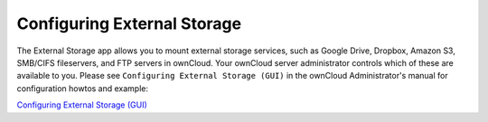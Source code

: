 Configuring External Storage
============================

The External Storage app allows you to mount external storage services, such as Google 
Drive, Dropbox, Amazon S3, SMB/CIFS fileservers, and FTP servers in ownCloud. Your 
ownCloud server administrator controls which of these are available to you. Please see 
``Configuring External Storage (GUI)`` in the ownCloud Administrator's manual for 
configuration howtos and example:

`Configuring External Storage (GUI) 
<http://doc.owncloud.org/server/7.0/admin_manual/configuration/
custom_mount_config_gui.html>`_

